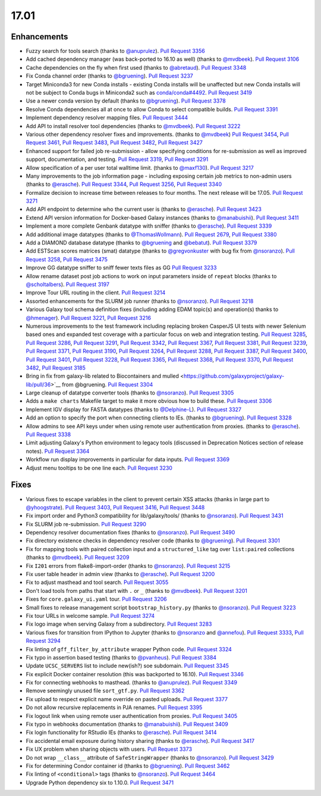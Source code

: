 
.. to_doc

17.01
===============================

.. announce_start

Enhancements
-------------------------------

* Fuzzy search for tools search
  (thanks to `@anuprulez <https://github.com/anuprulez>`__).
  `Pull Request 3356`_
* Add cached dependency manager (was back-ported to 16.10 as well)
  (thanks to `@mvdbeek <https://github.com/mvdbeek>`__).
  `Pull Request 3106`_
* Cache dependencies on the fly when first used
  (thanks to `@abretaud <https://github.com/abretaud>`__).
  `Pull Request 3348`_
* Fix Conda channel order
  (thanks to `@bgruening <https://github.com/bgruening>`__).
  `Pull Request 3237`_
* Target Miniconda3 for new Conda installs - existing Conda
  installs will be unaffected but new Conda installs will not be
  subject to Conda bugs in Miniconda2 such as
  `conda/conda#4492 <https://github.com/conda/conda/issues/4492>`__.
  `Pull Request 3419`_
* Use a newer conda version by default
  (thanks to `@bgruening <https://github.com/bgruening>`__).
  `Pull Request 3378`_
* Resolve Conda dependencies all at once to allow Conda to select compatible
  builds.
  `Pull Request 3391`_
* Implement dependency resolver mapping files.
  `Pull Request 3444`_
* Add API to install resolver tool dependencies
  (thanks to `@mvdbeek <https://github.com/mvdbeek>`__).
  `Pull Request 3222`_
* Various other dependency resolver fixes and improvements.
  (thanks to `@mvdbeek <https://github.com/mvdbeek>`__)
  `Pull Request 3454`_, `Pull Request 3461`_, `Pull Request 3483`_,
  `Pull Request 3482`_, `Pull Request 3427`_
* Enhanced support for failed job re-submission - allow specifying
  conditions for re-submission as well as improved support, documentation,
  and testing.
  `Pull Request 3319`_, `Pull Request 3291`_
* Allow specification of a per user total walltime limit.
  (thanks to `@maxf130 <https://github.com/maxf130>`__).
  `Pull Request 3217`_
* Many improvements to the job information page - including
  exposing certain job metrics to non-admin users
  (thanks to `@erasche <https://github.com/erasche>`__).
  `Pull Request 3344`_, `Pull Request 3256`_,
  `Pull Request 3340`_
* Formalize decision to increase time between releases to four months. The next release
  will be 17.05.
  `Pull Request 3271`_
* Add API endpoint to determine who the current user is
  (thanks to `@erasche <https://github.com/erasche>`__).
  `Pull Request 3423`_
* Extend API version information for Docker-based Galaxy instances
  (thanks to `@manabuishii <https://github.com/manabuishii>`__).
  `Pull Request 3411`_
* Implement a more complete Genbank datatype with sniffer
  (thanks to `@erasche <https://github.com/erasche>`__).
  `Pull Request 3339`_
* Add additional image datatypes
  (thanks to `@ThomasWollmann <https://github.com/ThomasWollmann>`__).
  `Pull Request 2679`_, `Pull Request 3380`_
* Add a DIAMOND database datatype
  (thanks to `@bgruening <https://github.com/bgruening>`__ and `@bebatut <https://github.com/bebatut>`__).
  `Pull Request 3379`_
* Add ESTScan scores matrices (smat) datatype
  (thanks to `@gregvonkuster <https://github.com/gregvonkuster>`__
  with bug fix from `@nsoranzo <https://github.com/nsoranzo>`__).
  `Pull Request 3258`_, `Pull Request 3475`_
* Improve GG datatype sniffer to sniff fewer texts files as GG
  `Pull Request 3233`_
* Allow rename dataset post job actions to work on input parameters inside of ``repeat`` blocks
  (thanks to `@scholtalbers <https://github.com/scholtalbers>`__).
  `Pull Request 3197`_
* Improve Tour URL routing in the client.
  `Pull Request 3214`_
* Assorted enhancements for the SLURM job runner
  (thanks to `@nsoranzo <https://github.com/nsoranzo>`__).
  `Pull Request 3218`_
* Various Galaxy tool schema definition fixes (including adding
  EDAM topic(s) and operation(s) thanks to `@hmenager <https://github.com/hmenager>`__).
  `Pull Request 3221`_, `Pull Request 3216`_
* Numerous improvements to the test framework including replacing broken CasperJS UI tests
  with newer Selenium based ones and expanded test coverage with a particular
  focus on web and integration testing.
  `Pull Request 3285`_, `Pull Request 3286`_, `Pull Request 3291`_,
  `Pull Request 3342`_, `Pull Request 3367`_, `Pull Request 3381`_,
  `Pull Request 3239`_, `Pull Request 3371`_, `Pull Request 3190`_,
  `Pull Request 3264`_, `Pull Request 3288`_, `Pull Request 3387`_,
  `Pull Request 3400`_, `Pull Request 3401`_, `Pull Request 3228`_,
  `Pull Request 3365`_, `Pull Request 3368`_, `Pull Request 3370`_,
  `Pull Request 3482`_, `Pull Request 3185`_
* Bring in fix from galaxy-lib related to Biocontainers and mulled
  <https://github.com/galaxyproject/galaxy-lib/pull/36>`__ from @bgruening.
  `Pull Request 3304`_
* Large cleanup of datatype converter tools
  (thanks to `@nsoranzo <https://github.com/nsoranzo>`__).
  `Pull Request 3305`_
* Adds a ``make charts`` Makefile target to make it more obvious how to build
  these.
  `Pull Request 3306`_
* Implement IGV display for FASTA datatypes
  (thanks to `@Delphine-L <https://github.com/Delphine-L>`__).
  `Pull Request 3327`_
* Add an option to specify the port when connecting clients to IEs.
  (thanks to `@bgruening <https://github.com/bgruening>`__).
  `Pull Request 3328`_
* Allow admins to see API keys under when using remote user authentication from proxies.
  (thanks to `@erasche <https://github.com/erasche>`__).
  `Pull Request 3338`_
* Limit adjusting Galaxy's Python environment to legacy tools
  (discussed in Deprecation Notices section of release notes).
  `Pull Request 3364`_
* Workflow run display improvements in particular for data inputs.
  `Pull Request 3369`_
* Adjust menu tooltips to be one line each.
  `Pull Request 3230`_

Fixes
-------------------------------

* Various fixes to escape variables in the client to prevent certain XSS attacks
  (thanks in large part to `@yhoogstrate <https://github.com/yhoogstrate>`__).
  `Pull Request 3403`_, `Pull Request 3416`_, `Pull Request 3448`_
* Fix import order and Python3 compatibility for lib/galaxy/tools/
  (thanks to `@nsoranzo <https://github.com/nsoranzo>`__).
  `Pull Request 3431`_
* Fix SLURM job re-submission.
  `Pull Request 3290`_
* Dependency resolver documentation fixes
  (thanks to `@nsoranzo <https://github.com/nsoranzo>`__).
  `Pull Request 3490`_
* Fix directory existence checks in dependency resolver code
  (thanks to `@bgruening <https://github.com/bgruening>`__).
  `Pull Request 3301`_
* Fix for mapping tools with paired collection input and a ``structured_like`` tag
  over ``list:paired`` collections
  (thanks to `@mvdbeek <https://github.com/mvdbeek>`__).
  `Pull Request 3209`_
* Fix ``I201`` errors from flake8-import-order
  (thanks to `@nsoranzo <https://github.com/nsoranzo>`__).
  `Pull Request 3215`_
* Fix user table header in admin view
  (thanks to `@erasche <https://github.com/erasche>`__).
  `Pull Request 3200`_
* Fix to adjust masthead and tool search.
  `Pull Request 3055`_
* Don't load tools from paths that start with ``.`` or ``_``
  (thanks to `@mvdbeek <https://github.com/mvdbeek>`__).
  `Pull Request 3201`_
* Fixes for ``core.galaxy_ui.yaml`` tour.
  `Pull Request 3206`_
* Small fixes to release management script ``bootstrap_history.py``
  (thanks to `@nsoranzo <https://github.com/nsoranzo>`__).
  `Pull Request 3223`_
* Fix tour URLs in welcome sample.
  `Pull Request 3274`_
* Fix logo image when serving Galaxy from a subdirectory.
  `Pull Request 3283`_
* Various fixes for transition from IPython to Jupyter
  (thanks to `@nsoranzo <https://github.com/nsoranzo>`__
  and `@annefou <https://github.com/annefou>`__).
  `Pull Request 3333`_, `Pull Request 3294`_
* Fix linting of ``gff_filter_by_attribute`` wrapper Python code.
  `Pull Request 3324`_
* Fix typo in assertion based testing
  (thanks to `@pvanheus <https://github.com/pvanheus>`__).
  `Pull Request 3384`_
* Update ``UCSC_SERVERS`` list to include new(ish?) soe subdomain.
  `Pull Request 3345`_
* Fix explicit Docker container resolution (this was backported to 16.10).
  `Pull Request 3346`_
* Fix for connecting webhooks to masthead.
  (thanks to `@anuprulez <https://github.com/anuprulez>`__).
  `Pull Request 3349`_
* Remove seemingly unused file ``sort_gtf.py``.
  `Pull Request 3362`_
* Fix upload to respect explicit name override on pasted uploads.
  `Pull Request 3377`_
* Do not allow recursive replacements in PJA renames.
  `Pull Request 3395`_
* Fix logout link when using remote user authentication from proxies.
  `Pull Request 3405`_
* Fix typo in webhooks documentation
  (thanks to `@manabuishii <https://github.com/manabuishii>`__).
  `Pull Request 3409`_
* Fix login functionality for RStudio IEs
  (thanks to `@erasche <https://github.com/erasche>`__).
  `Pull Request 3414`_
* Fix accidental email exposure during history sharing
  (thanks to `@erasche <https://github.com/erasche>`__).
  `Pull Request 3417`_
* Fix UX problem when sharing objects with users.
  `Pull Request 3373`_
* Do not wrap ``__class__`` attribute of ``SafeStringWrapper``
  (thanks to `@nsoranzo <https://github.com/nsoranzo>`__).
  `Pull Request 3429`_
* Fix for determining Condor container id
  (thanks to `@bgruening <https://github.com/bgruening>`__).
  `Pull Request 3462`_
* Fix linting of ``<conditional>`` tags
  (thanks to `@nsoranzo <https://github.com/nsoranzo>`__).
  `Pull Request 3464`_
* Upgrade Python dependency six to 1.10.0.
  `Pull Request 3471`_

.. github_links
.. _Pull Request 2679: https://github.com/galaxyproject/galaxy/pull/2679
.. _Pull Request 3055: https://github.com/galaxyproject/galaxy/pull/3055
.. _Pull Request 3106: https://github.com/galaxyproject/galaxy/pull/3106
.. _Pull Request 3118: https://github.com/galaxyproject/galaxy/pull/3118
.. _Pull Request 3145: https://github.com/galaxyproject/galaxy/pull/3145
.. _Pull Request 3185: https://github.com/galaxyproject/galaxy/pull/3185
.. _Pull Request 3189: https://github.com/galaxyproject/galaxy/pull/3189
.. _Pull Request 3190: https://github.com/galaxyproject/galaxy/pull/3190
.. _Pull Request 3192: https://github.com/galaxyproject/galaxy/pull/3192
.. _Pull Request 3197: https://github.com/galaxyproject/galaxy/pull/3197
.. _Pull Request 3200: https://github.com/galaxyproject/galaxy/pull/3200
.. _Pull Request 3201: https://github.com/galaxyproject/galaxy/pull/3201
.. _Pull Request 3206: https://github.com/galaxyproject/galaxy/pull/3206
.. _Pull Request 3209: https://github.com/galaxyproject/galaxy/pull/3209
.. _Pull Request 3214: https://github.com/galaxyproject/galaxy/pull/3214
.. _Pull Request 3215: https://github.com/galaxyproject/galaxy/pull/3215
.. _Pull Request 3216: https://github.com/galaxyproject/galaxy/pull/3216
.. _Pull Request 3217: https://github.com/galaxyproject/galaxy/pull/3217
.. _Pull Request 3218: https://github.com/galaxyproject/galaxy/pull/3218
.. _Pull Request 3221: https://github.com/galaxyproject/galaxy/pull/3221
.. _Pull Request 3222: https://github.com/galaxyproject/galaxy/pull/3222
.. _Pull Request 3223: https://github.com/galaxyproject/galaxy/pull/3223
.. _Pull Request 3228: https://github.com/galaxyproject/galaxy/pull/3228
.. _Pull Request 3230: https://github.com/galaxyproject/galaxy/pull/3230
.. _Pull Request 3233: https://github.com/galaxyproject/galaxy/pull/3233
.. _Pull Request 3237: https://github.com/galaxyproject/galaxy/pull/3237
.. _Pull Request 3239: https://github.com/galaxyproject/galaxy/pull/3239
.. _Pull Request 3240: https://github.com/galaxyproject/galaxy/pull/3240
.. _Pull Request 3253: https://github.com/galaxyproject/galaxy/pull/3253
.. _Pull Request 3256: https://github.com/galaxyproject/galaxy/pull/3256
.. _Pull Request 3258: https://github.com/galaxyproject/galaxy/pull/3258
.. _Pull Request 3264: https://github.com/galaxyproject/galaxy/pull/3264
.. _Pull Request 3271: https://github.com/galaxyproject/galaxy/pull/3271
.. _Pull Request 3274: https://github.com/galaxyproject/galaxy/pull/3274
.. _Pull Request 3283: https://github.com/galaxyproject/galaxy/pull/3283
.. _Pull Request 3285: https://github.com/galaxyproject/galaxy/pull/3285
.. _Pull Request 3286: https://github.com/galaxyproject/galaxy/pull/3286
.. _Pull Request 3288: https://github.com/galaxyproject/galaxy/pull/3288
.. _Pull Request 3290: https://github.com/galaxyproject/galaxy/pull/3290
.. _Pull Request 3291: https://github.com/galaxyproject/galaxy/pull/3291
.. _Pull Request 3294: https://github.com/galaxyproject/galaxy/pull/3294
.. _Pull Request 3301: https://github.com/galaxyproject/galaxy/pull/3301
.. _Pull Request 3304: https://github.com/galaxyproject/galaxy/pull/3304
.. _Pull Request 3305: https://github.com/galaxyproject/galaxy/pull/3305
.. _Pull Request 3306: https://github.com/galaxyproject/galaxy/pull/3306
.. _Pull Request 3313: https://github.com/galaxyproject/galaxy/pull/3313
.. _Pull Request 3319: https://github.com/galaxyproject/galaxy/pull/3319
.. _Pull Request 3324: https://github.com/galaxyproject/galaxy/pull/3324
.. _Pull Request 3325: https://github.com/galaxyproject/galaxy/pull/3325
.. _Pull Request 3327: https://github.com/galaxyproject/galaxy/pull/3327
.. _Pull Request 3328: https://github.com/galaxyproject/galaxy/pull/3328
.. _Pull Request 3333: https://github.com/galaxyproject/galaxy/pull/3333
.. _Pull Request 3338: https://github.com/galaxyproject/galaxy/pull/3338
.. _Pull Request 3339: https://github.com/galaxyproject/galaxy/pull/3339
.. _Pull Request 3340: https://github.com/galaxyproject/galaxy/pull/3340
.. _Pull Request 3342: https://github.com/galaxyproject/galaxy/pull/3342
.. _Pull Request 3344: https://github.com/galaxyproject/galaxy/pull/3344
.. _Pull Request 3345: https://github.com/galaxyproject/galaxy/pull/3345
.. _Pull Request 3346: https://github.com/galaxyproject/galaxy/pull/3346
.. _Pull Request 3348: https://github.com/galaxyproject/galaxy/pull/3348
.. _Pull Request 3349: https://github.com/galaxyproject/galaxy/pull/3349
.. _Pull Request 3356: https://github.com/galaxyproject/galaxy/pull/3356
.. _Pull Request 3358: https://github.com/galaxyproject/galaxy/pull/3358
.. _Pull Request 3362: https://github.com/galaxyproject/galaxy/pull/3362
.. _Pull Request 3364: https://github.com/galaxyproject/galaxy/pull/3364
.. _Pull Request 3365: https://github.com/galaxyproject/galaxy/pull/3365
.. _Pull Request 3367: https://github.com/galaxyproject/galaxy/pull/3367
.. _Pull Request 3368: https://github.com/galaxyproject/galaxy/pull/3368
.. _Pull Request 3369: https://github.com/galaxyproject/galaxy/pull/3369
.. _Pull Request 3370: https://github.com/galaxyproject/galaxy/pull/3370
.. _Pull Request 3371: https://github.com/galaxyproject/galaxy/pull/3371
.. _Pull Request 3373: https://github.com/galaxyproject/galaxy/pull/3373
.. _Pull Request 3377: https://github.com/galaxyproject/galaxy/pull/3377
.. _Pull Request 3378: https://github.com/galaxyproject/galaxy/pull/3378
.. _Pull Request 3379: https://github.com/galaxyproject/galaxy/pull/3379
.. _Pull Request 3380: https://github.com/galaxyproject/galaxy/pull/3380
.. _Pull Request 3381: https://github.com/galaxyproject/galaxy/pull/3381
.. _Pull Request 3384: https://github.com/galaxyproject/galaxy/pull/3384
.. _Pull Request 3387: https://github.com/galaxyproject/galaxy/pull/3387
.. _Pull Request 3391: https://github.com/galaxyproject/galaxy/pull/3391
.. _Pull Request 3395: https://github.com/galaxyproject/galaxy/pull/3395
.. _Pull Request 3397: https://github.com/galaxyproject/galaxy/pull/3397
.. _Pull Request 3400: https://github.com/galaxyproject/galaxy/pull/3400
.. _Pull Request 3401: https://github.com/galaxyproject/galaxy/pull/3401
.. _Pull Request 3403: https://github.com/galaxyproject/galaxy/pull/3403
.. _Pull Request 3404: https://github.com/galaxyproject/galaxy/pull/3404
.. _Pull Request 3405: https://github.com/galaxyproject/galaxy/pull/3405
.. _Pull Request 3406: https://github.com/galaxyproject/galaxy/pull/3406
.. _Pull Request 3409: https://github.com/galaxyproject/galaxy/pull/3409
.. _Pull Request 3411: https://github.com/galaxyproject/galaxy/pull/3411
.. _Pull Request 3412: https://github.com/galaxyproject/galaxy/pull/3412
.. _Pull Request 3414: https://github.com/galaxyproject/galaxy/pull/3414
.. _Pull Request 3416: https://github.com/galaxyproject/galaxy/pull/3416
.. _Pull Request 3417: https://github.com/galaxyproject/galaxy/pull/3417
.. _Pull Request 3419: https://github.com/galaxyproject/galaxy/pull/3419
.. _Pull Request 3423: https://github.com/galaxyproject/galaxy/pull/3423
.. _Pull Request 3427: https://github.com/galaxyproject/galaxy/pull/3427
.. _Pull Request 3429: https://github.com/galaxyproject/galaxy/pull/3429
.. _Pull Request 3431: https://github.com/galaxyproject/galaxy/pull/3431
.. _Pull Request 3439: https://github.com/galaxyproject/galaxy/pull/3439
.. _Pull Request 3444: https://github.com/galaxyproject/galaxy/pull/3444
.. _Pull Request 3447: https://github.com/galaxyproject/galaxy/pull/3447
.. _Pull Request 3448: https://github.com/galaxyproject/galaxy/pull/3448
.. _Pull Request 3454: https://github.com/galaxyproject/galaxy/pull/3454
.. _Pull Request 3461: https://github.com/galaxyproject/galaxy/pull/3461
.. _Pull Request 3462: https://github.com/galaxyproject/galaxy/pull/3462
.. _Pull Request 3464: https://github.com/galaxyproject/galaxy/pull/3464
.. _Pull Request 3470: https://github.com/galaxyproject/galaxy/pull/3470
.. _Pull Request 3471: https://github.com/galaxyproject/galaxy/pull/3471
.. _Pull Request 3475: https://github.com/galaxyproject/galaxy/pull/3475
.. _Pull Request 3476: https://github.com/galaxyproject/galaxy/pull/3476
.. _Pull Request 3482: https://github.com/galaxyproject/galaxy/pull/3482
.. _Pull Request 3483: https://github.com/galaxyproject/galaxy/pull/3483
.. _Pull Request 3490: https://github.com/galaxyproject/galaxy/pull/3490
.. _Pull Request 3510: https://github.com/galaxyproject/galaxy/pull/3510
.. _Pull Request 3514: https://github.com/galaxyproject/galaxy/pull/3514

